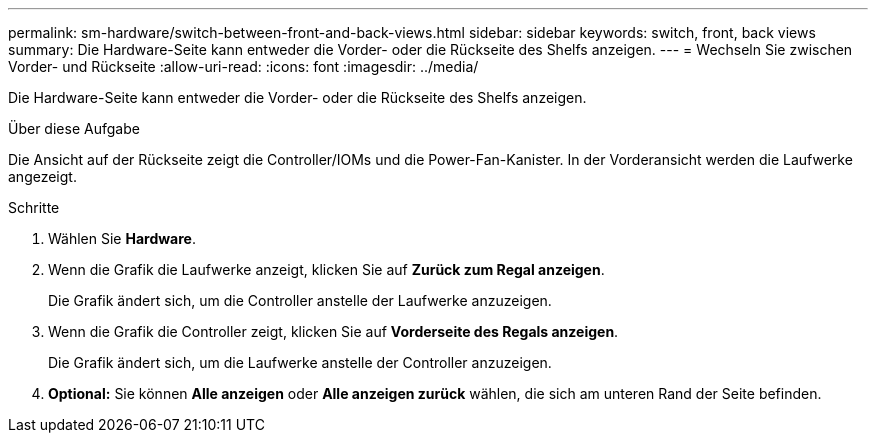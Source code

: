 ---
permalink: sm-hardware/switch-between-front-and-back-views.html 
sidebar: sidebar 
keywords: switch, front, back views 
summary: Die Hardware-Seite kann entweder die Vorder- oder die Rückseite des Shelfs anzeigen. 
---
= Wechseln Sie zwischen Vorder- und Rückseite
:allow-uri-read: 
:icons: font
:imagesdir: ../media/


[role="lead"]
Die Hardware-Seite kann entweder die Vorder- oder die Rückseite des Shelfs anzeigen.

.Über diese Aufgabe
Die Ansicht auf der Rückseite zeigt die Controller/IOMs und die Power-Fan-Kanister. In der Vorderansicht werden die Laufwerke angezeigt.

.Schritte
. Wählen Sie *Hardware*.
. Wenn die Grafik die Laufwerke anzeigt, klicken Sie auf *Zurück zum Regal anzeigen*.
+
Die Grafik ändert sich, um die Controller anstelle der Laufwerke anzuzeigen.

. Wenn die Grafik die Controller zeigt, klicken Sie auf *Vorderseite des Regals anzeigen*.
+
Die Grafik ändert sich, um die Laufwerke anstelle der Controller anzuzeigen.

. *Optional:* Sie können *Alle anzeigen* oder *Alle anzeigen zurück* wählen, die sich am unteren Rand der Seite befinden.

